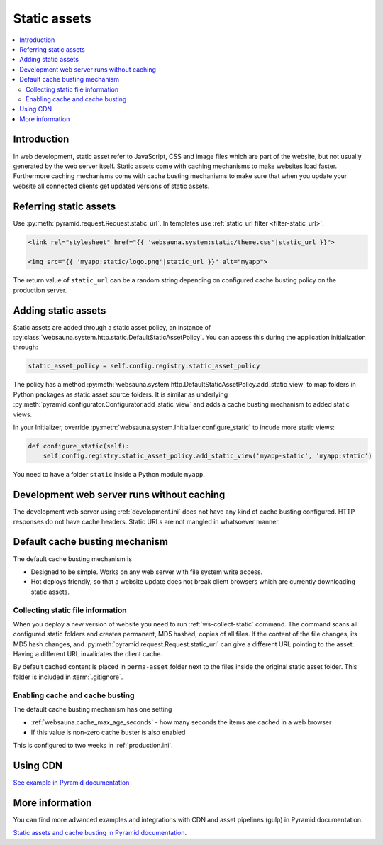 .. _static:

=============
Static assets
=============

.. contents :: :local:

Introduction
============

In web development, static asset refer to JavaScript, CSS and image files which are part of the website, but not usually generated by the web server itself. Static assets come with caching mechanisms to make websites load faster. Furthermore caching mechanisms come with cache busting mechanisms to make sure that when you update your website all connected clients get updated versions of static assets.

Referring static assets
=======================

Use :py:meth:`pyramid.request.Request.static_url`. In templates use :ref:`static_url filter <filter-static_url>`.

.. code-block:: html+jinja

    <link rel="stylesheet" href="{{ 'websauna.system:static/theme.css'|static_url }}">

    <img src="{{ 'myapp:static/logo.png'|static_url }}" alt="myapp">

The return value of ``static_url`` can be a random string depending on configured cache busting policy on the production server.

Adding static assets
====================

Static assets are added through a static asset policy, an instance of :py:class:`websauna.system.http.static.DefaultStaticAssetPolicy`. You can access this during the application initialization through:

.. code-block:: python

    static_asset_policy = self.config.registry.static_asset_policy

The policy has a method :py:meth:`websauna.system.http.DefaultStaticAssetPolicy.add_static_view` to map folders in Python packages as static asset source folders. It is similar as underlying :py:meth:`pyramid.configurator.Configurator.add_static_view` and adds a cache busting mechanism to added static views.

In your Initializer, override :py:meth:`websauna.system.Initializer.configure_static` to incude more static views:

.. code-block:: python

    def configure_static(self):
        self.config.registry.static_asset_policy.add_static_view('myapp-static', 'myapp:static')

You need to have a folder ``static`` inside a Python module ``myapp``.

Development web server runs without caching
===========================================

The development web server using :ref:`development.ini` does not have any kind of cache busting configured. HTTP responses do not have cache headers. Static URLs are not mangled in whatsoever manner.

Default cache busting mechanism
===============================

The default cache busting mechanism is

* Designed to be simple. Works on any web server with file system write access.

* Hot deploys friendly, so that a website update does not break client browsers which are currently downloading static assets.

Collecting static file information
----------------------------------

When you deploy a new version of website you need to run :ref:`ws-collect-static` command. The command scans all configured static folders and creates permanent, MD5 hashed, copies of all files. If the content of the file changes, its MD5 hash changes, and :py:meth:`pyramid.request.Request.static_url` can give a different URL pointing to the asset. Having a different URL invalidates the client cache.

By default cached content is placed in ``perma-asset`` folder next to the files inside the original static asset folder. This folder is included in :term:`.gitignore`.

Enabling cache and cache busting
--------------------------------

The default cache busting mechanism has one setting

* :ref:`websauna.cache_max_age_seconds` - how many seconds the items are cached in a web browser

* If this value is non-zero cache buster is also enabled

This is configured to two weeks in :ref:`production.ini`.

Using CDN
=========

`See example in Pyramid documentation <http://docs.pylonsproject.org/projects/pyramid/en/latest/narr/assets.html?highlight=cache#path-segments-and-choosing-a-cache-buster>`_

More information
================

You can find more advanced examples and integrations with CDN and asset pipelines (gulp) in Pyramid documentation.

`Static assets and cache busting in Pyramid documentation <http://docs.pylonsproject.org/projects/pyramid/en/latest/narr/assets.html>`_.

